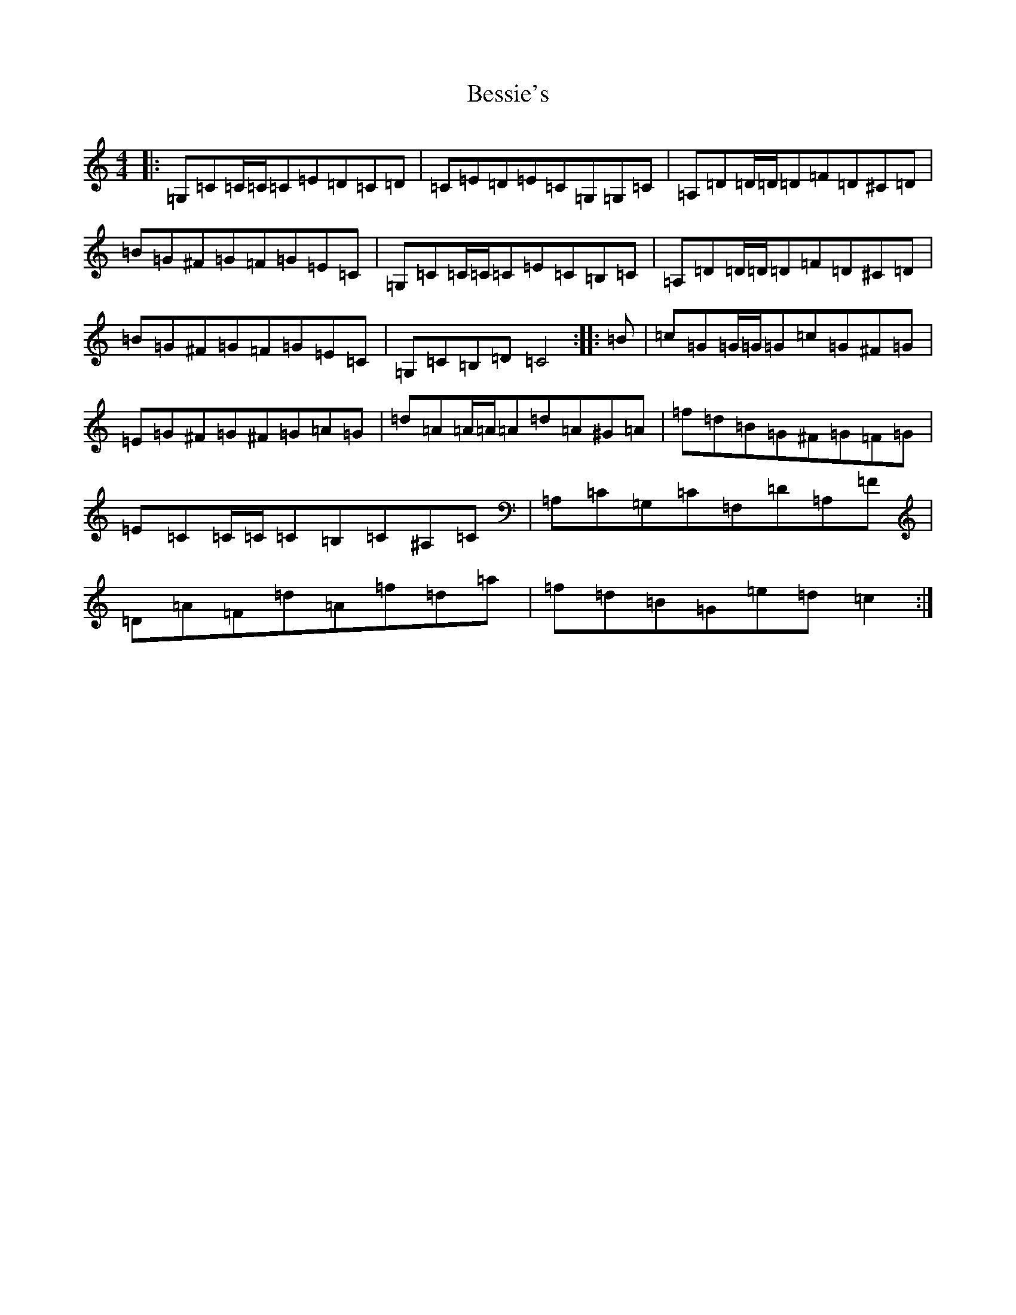 X: 1739
T: Bessie's
S: https://thesession.org/tunes/12840#setting21913
R: reel
M:4/4
L:1/8
K: C Major
|:=G,=C=C/2=C/2=C=E=D=C=D|=C=E=D=E=C=G,=G,=C|=A,=D=D/2=D/2=D=F=D^C=D|=B=G^F=G=F=G=E=C|=G,=C=C/2=C/2=C=E=C=B,=C|=A,=D=D/2=D/2=D=F=D^C=D|=B=G^F=G=F=G=E=C|=G,=C=B,=D=C4:||:=B|=c=G=G/2=G/2=G=c=G^F=G|=E=G^F=G^F=G=A=G|=d=A=A/2=A/2=A=d=A^G=A|=f=d=B=G^F=G=F=G|=E=C=C/2=C/2=C=B,=C^A,=C|=A,=C=G,=C=F,=D=A,=F|=D=A=F=d=A=f=d=a|=f=d=B=G=e=d=c2:|